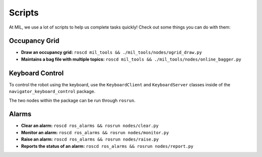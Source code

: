 Scripts
=======

At MIL, we use a lot of scripts to help us complete tasks quickly! Check out some things you can do with them:

Occupancy Grid
--------------

* **Draw an occupancy grid:** ``roscd mil_tools && ./mil_tools/nodes/ogrid_draw.py``
* **Maintains a bag file with multiple topics:** ``roscd mil_tools && ./mil_tools/nodes/online_bagger.py``

Keyboard Control
----------------
To control the robot using the keyboard, use the ``KeyboardClient`` and ``KeyboardServer``
classes inside of the ``navigator_keyboard_control`` package.

The two nodes within the package can be run through ``rosrun``.

Alarms
------
* **Clear an alarm:** ``roscd ros_alarms && rosrun nodes/clear.py``
* **Monitor an alarm:** ``roscd ros_alarms && rosrun nodes/monitor.py``
* **Raise an alarm:** ``roscd ros_alarms && rosrun nodes/raise.py``
* **Reports the status of an alarm:** ``roscd ros_alarms && rosrun nodes/report.py``
